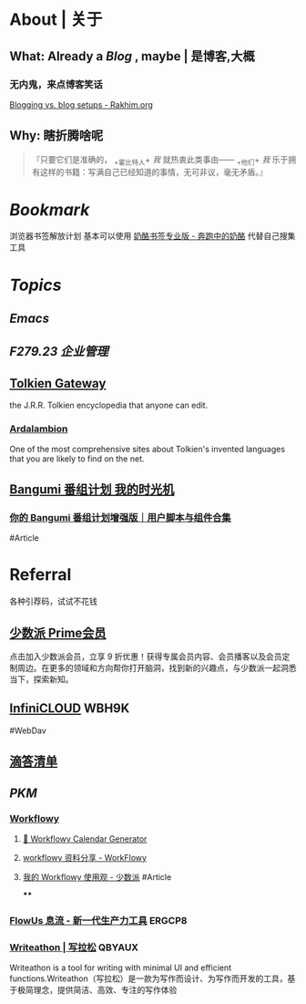 * About | 关于
:PROPERTIES:
:heading: true
:END:
** What: Already a [[Blog]] , maybe | 是博客,大概
:PROPERTIES:
:heading: true
:collapsed: true
:END:
*** 无内鬼，来点博客笑话
[[https://rakhim.org/honestly-undefined/19/][Blogging vs. blog setups - Rakhim.org]]
** Why: 瞎折腾啥呢
:PROPERTIES:
:heading: true
:END:
#+BEGIN_QUOTE
『只要它们是准确的， _+霍比特人+ /我/ 就热衷此类事由—— _+他们+ /我/ 乐于拥有这样的书籍：写满自己已经知道的事情，无可非议，毫无矛盾。』
#+END_QUOTE
* [[Bookmark]]
:PROPERTIES:
:id: 64eeeded-de42-4573-a9fd-851202128d8a
:heading: true
:END:
浏览器书签解放计划
基本可以使用 [[https://www.runningcheese.com/pro][奶酪书签专业版 - 奔跑中的奶酪]] 代替自己搜集工具
* [[Topics]]
:PROPERTIES:
:id: 64e1667d-c990-434c-b6db-286408974f12
:heading: true
:END:
** [[Emacs]]
** [[F279.23 企业管理]]
** [[https://tolkiengateway.net/wiki/Main_Page][Tolkien Gateway]]
:PROPERTIES:
:id: 64e0b29b-17ab-49be-a5b5-27806d46d38c
:collapsed: true
:END:
the J.R.R. Tolkien encyclopedia that anyone can edit.
*** [[https://ardalambion.net/][Ardalambion]]
One of the most comprehensive sites about Tolkien's invented languages that you are likely to find on the net.
** [[https://bgm.tv/user/760218][Bangumi 番组计划 我的时光机]]
:PROPERTIES:
:collapsed: true
:END:
*** [[https://sspai.com/post/70438][你的 Bangumi 番组计划增强版｜用户脚本与组件合集]]
#Article
* Referral
:PROPERTIES:
:heading: true
:collapsed: true
:END:
各种引荐码，试试不花钱
** [[https://sspai.com/prime/subscription?referral=314996267][少数派 Prime会员]]
点击加入少数派会员，立享 9 折优惠！获得专属会员内容、会员播客以及会员定制周边。在更多的领域和方向帮你打开脑洞，找到新的兴趣点，与少数派一起洞悉当下，探索新知。
** [[https://infini-cloud.net/en/][InfiniCLOUD]] WBH9K
#WebDav
** [[https://dida365.com/wechatInvite?c%3D3%26p%3Dl0fcz0o7%26t%3D0=][滴答清单]]
** [[PKM]]
*** [[https://workflowy.com/invite/8202af67.lnx][Workflowy]]
**** [[https://www.workflowy-calendar-generator.com/][📆 Workflowy Calendar Generator]]
**** [[https://workflowy.com/s/workflowy/ScpQ9QwFeVr5pO31#/9877279dc696][workflowy 资料分享 - WorkFlowy]]
**** [[https://sspai.com/post/71739][我的 Workflowy 使用观 - 少数派]] #Article
****
*** [[https://flowus.cn/login/?code=ERGCP8][FlowUs 息流 - 新一代生产力工具]] ERGCP8
*** [[https://www.writeathon.cn/register?i=QBYAUX][Writeathon | 写拉松]] QBYAUX
Writeathon is a tool for writing with minimal UI and efficient functions.Writeathon（写拉松）是一款为写作而设计、为写作而开发的工具，基于极简理念，提供简洁、高效、专注的写作体验